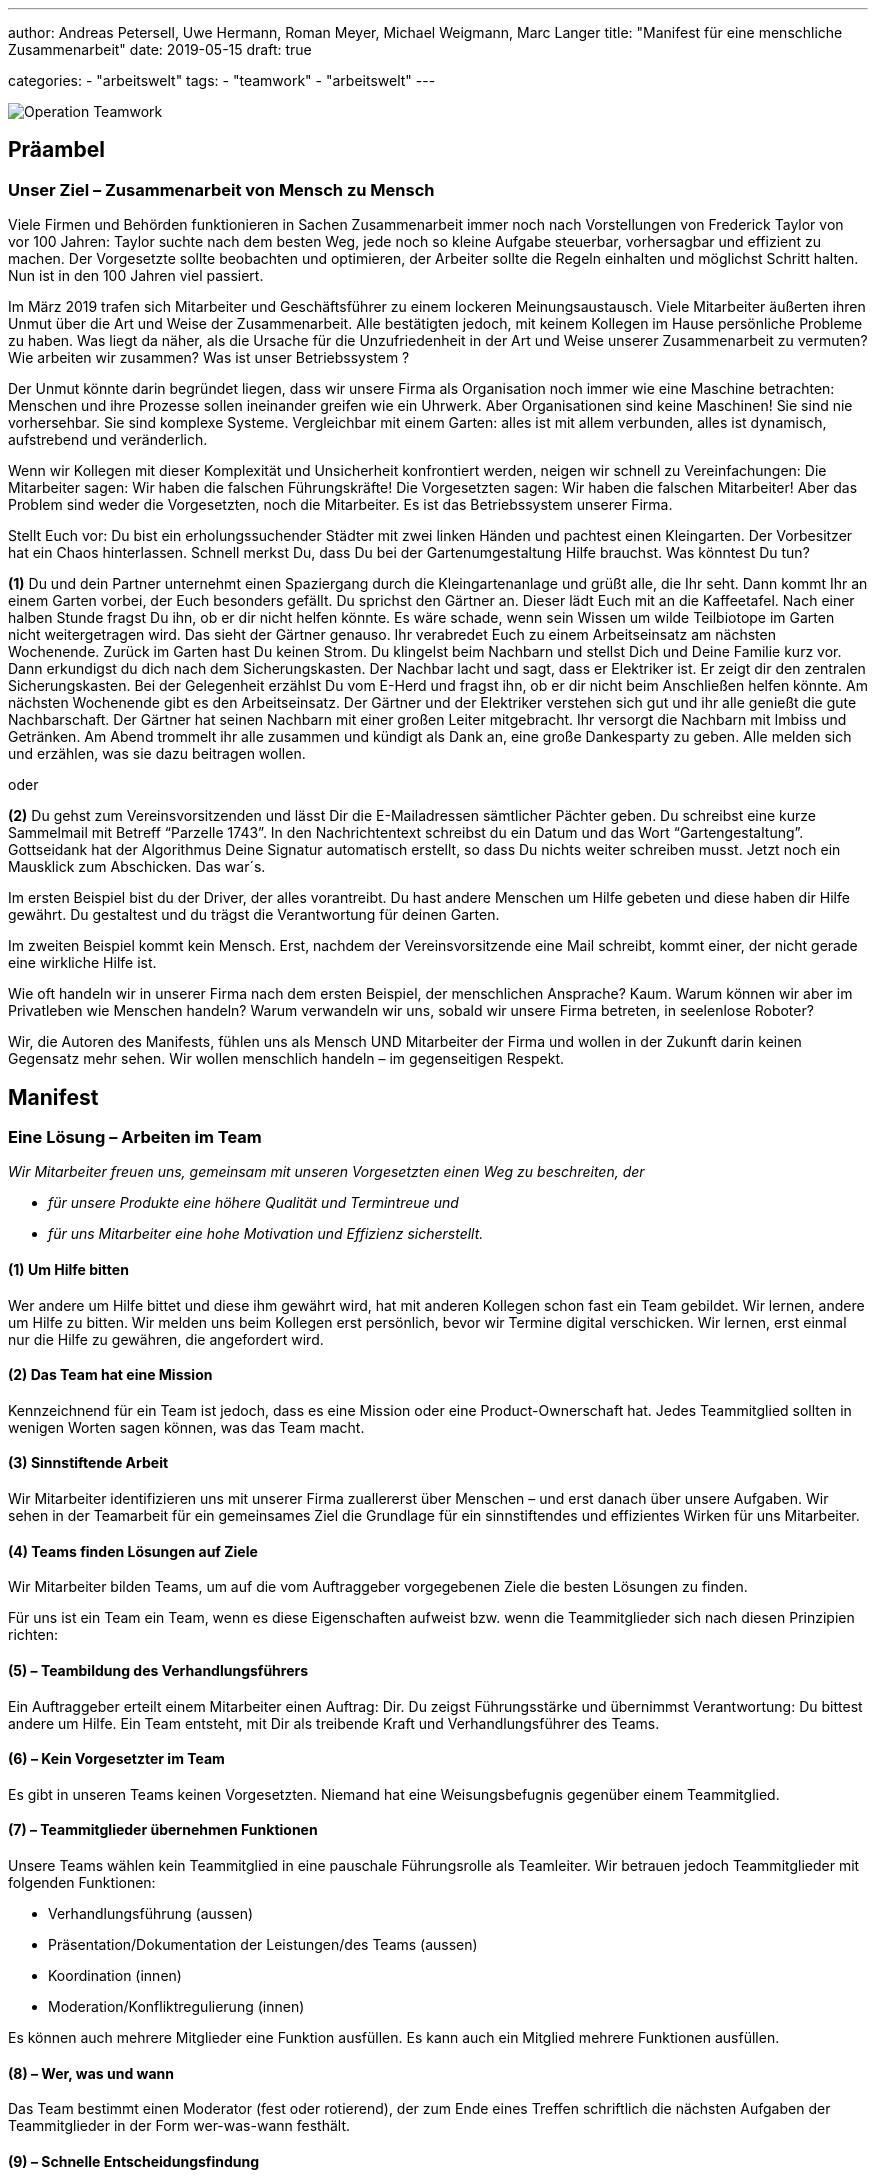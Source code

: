 ---
author: Andreas Petersell, Uwe Hermann, Roman Meyer, Michael Weigmann, Marc Langer
title: "Manifest für eine menschliche Zusammenarbeit"
date: 2019-05-15
draft: true

categories:
    - "arbeitswelt"
tags: 
    - "teamwork"
    - "arbeitswelt"    
---

:imagesdir: ../images/teamwork-manifest/

image::operation-teamwork.png[Operation Teamwork]

== Präambel

=== Unser Ziel – Zusammenarbeit von Mensch zu Mensch

Viele Firmen und Behörden funktionieren in Sachen Zusammenarbeit immer noch nach Vorstellungen von Frederick Taylor von vor 100 Jahren: Taylor suchte nach dem besten Weg, jede noch so kleine Aufgabe steuerbar, vorhersagbar und effizient zu machen. Der Vorgesetzte sollte beobachten und optimieren, der Arbeiter sollte die Regeln einhalten und möglichst Schritt halten. Nun ist in den 100 Jahren viel passiert.

Im März 2019 trafen sich Mitarbeiter und Geschäftsführer zu einem lockeren Meinungsaustausch. Viele Mitarbeiter äußerten ihren Unmut über die Art und Weise der Zusammenarbeit. Alle bestätigten jedoch, mit keinem Kollegen im Hause persönliche Probleme zu haben. Was liegt da näher, als die Ursache für die Unzufriedenheit in der Art und Weise unserer Zusammenarbeit zu vermuten? Wie arbeiten wir zusammen? Was ist unser Betriebssystem ?

Der Unmut könnte darin begründet liegen, dass wir unsere Firma als Organisation noch immer wie eine Maschine betrachten: Menschen und ihre Prozesse sollen ineinander greifen wie ein Uhrwerk. Aber Organisationen sind keine Maschinen! Sie sind nie vorhersehbar. Sie sind komplexe Systeme. Vergleichbar mit einem Garten: alles ist mit allem verbunden, alles ist dynamisch, aufstrebend und veränderlich.

Wenn wir Kollegen mit dieser Komplexität und Unsicherheit konfrontiert werden, neigen wir schnell zu Vereinfachungen: Die Mitarbeiter sagen: Wir haben die falschen Führungskräfte! Die Vorgesetzten sagen: Wir haben die falschen Mitarbeiter! Aber das Problem sind weder die Vorgesetzten, noch die Mitarbeiter. Es ist das Betriebssystem unserer Firma.

Stellt Euch vor: Du bist ein erholungssuchender Städter mit zwei linken Händen und pachtest einen Kleingarten. Der Vorbesitzer hat ein Chaos hinterlassen. Schnell merkst Du, dass Du bei der Gartenumgestaltung Hilfe brauchst. Was könntest Du tun?

*(1)* Du und dein Partner unternehmt einen Spaziergang durch die Kleingartenanlage und grüßt alle, die Ihr seht. Dann kommt Ihr an einem Garten vorbei, der Euch besonders gefällt. Du sprichst den Gärtner an. Dieser lädt Euch mit an die Kaffeetafel. Nach einer halben Stunde fragst Du ihn, ob er dir nicht helfen könnte. Es wäre schade, wenn sein Wissen um wilde Teilbiotope im Garten nicht weitergetragen wird. Das sieht der Gärtner genauso. Ihr verabredet Euch zu einem Arbeitseinsatz am nächsten Wochenende. Zurück im Garten hast Du keinen Strom. Du klingelst beim Nachbarn und stellst Dich und Deine Familie kurz vor. Dann erkundigst du dich nach dem Sicherungskasten. Der Nachbar lacht und sagt, dass er Elektriker ist. Er zeigt dir den zentralen Sicherungskasten. Bei der Gelegenheit erzählst Du vom E-Herd und fragst ihn, ob er dir nicht beim Anschließen helfen könnte. Am nächsten Wochenende gibt es den Arbeitseinsatz. Der Gärtner und der Elektriker verstehen sich gut und ihr alle genießt die gute Nachbarschaft. Der Gärtner hat seinen Nachbarn mit einer großen Leiter mitgebracht. Ihr versorgt die Nachbarn mit Imbiss und Getränken. Am Abend trommelt ihr alle zusammen und kündigt als Dank an, eine große Dankesparty zu geben. Alle melden sich und erzählen, was sie dazu beitragen wollen.

oder

*(2)* Du gehst zum Vereinsvorsitzenden und lässt Dir die E-Mailadressen sämtlicher Pächter geben. Du schreibst eine kurze Sammelmail mit Betreff “Parzelle 1743”. In den Nachrichtentext schreibst du ein Datum und das Wort “Gartengestaltung”. Gottseidank hat der Algorithmus Deine Signatur automatisch erstellt, so dass Du nichts weiter schreiben musst. Jetzt noch ein Mausklick zum Abschicken. Das war´s.

Im ersten Beispiel bist du der Driver, der alles vorantreibt. Du hast andere Menschen um Hilfe gebeten und diese haben dir Hilfe gewährt. Du gestaltest und du trägst die Verantwortung für deinen Garten.

Im zweiten Beispiel kommt kein Mensch. Erst, nachdem der Vereinsvorsitzende eine Mail schreibt, kommt einer, der nicht gerade eine wirkliche Hilfe ist.

Wie oft handeln wir in unserer Firma nach dem ersten Beispiel, der menschlichen Ansprache? Kaum. Warum können wir aber im Privatleben wie Menschen handeln? Warum verwandeln wir uns, sobald wir unsere Firma betreten, in seelenlose Roboter?

Wir, die Autoren des Manifests, fühlen uns als Mensch UND Mitarbeiter der Firma und wollen in der Zukunft darin keinen Gegensatz mehr sehen. Wir wollen menschlich handeln – im gegenseitigen Respekt.

== Manifest

=== Eine Lösung – Arbeiten im Team

_Wir Mitarbeiter freuen uns, gemeinsam mit unseren Vorgesetzten einen Weg zu beschreiten, der_

* _für unsere Produkte eine höhere Qualität und Termintreue und_
* _für uns Mitarbeiter eine hohe Motivation und Effizienz sicherstellt._

==== (1) Um Hilfe bitten

Wer andere um Hilfe bittet und diese ihm gewährt wird, hat mit anderen Kollegen schon fast ein Team gebildet. Wir lernen, andere um Hilfe zu bitten. Wir melden uns beim Kollegen erst persönlich, bevor wir Termine digital verschicken. Wir lernen, erst einmal nur die Hilfe zu gewähren, die angefordert wird.

==== (2) Das Team hat eine Mission

Kennzeichnend für ein Team ist jedoch, dass es eine Mission oder eine Product-Ownerschaft hat. Jedes Teammitglied sollten in wenigen Worten sagen können, was das Team macht.

==== (3) Sinnstiftende Arbeit

Wir Mitarbeiter identifizieren uns mit unserer Firma zuallererst über Menschen – und erst danach über unsere Aufgaben. Wir sehen in der Teamarbeit für ein gemeinsames Ziel die Grundlage für ein sinnstiftendes und effizientes Wirken für uns Mitarbeiter.

==== (4) Teams finden Lösungen auf Ziele

Wir Mitarbeiter bilden Teams, um auf die vom Auftraggeber vorgegebenen Ziele die besten Lösungen zu finden.

Für uns ist ein Team ein Team, wenn es diese Eigenschaften aufweist bzw. wenn die Teammitglieder sich nach diesen Prinzipien richten:

==== (5) – Teambildung des Verhandlungsführers

Ein Auftraggeber erteilt einem Mitarbeiter einen Auftrag: Dir. Du zeigst Führungsstärke und übernimmst Verantwortung: Du bittest andere um Hilfe. Ein Team entsteht, mit Dir als treibende Kraft und Verhandlungsführer des Teams.

==== (6) – Kein Vorgesetzter im Team

Es gibt in unseren Teams keinen Vorgesetzten. Niemand hat eine Weisungsbefugnis gegenüber einem Teammitglied.

==== (7) – Teammitglieder übernehmen Funktionen

Unsere Teams wählen kein Teammitglied in eine pauschale Führungsrolle als Teamleiter. Wir betrauen jedoch Teammitglieder mit folgenden Funktionen:

    * Verhandlungsführung (aussen)
    * Präsentation/Dokumentation der Leistungen/des Teams (aussen)
    * Koordination (innen)
    * Moderation/Konfliktregulierung (innen)

Es können auch mehrere Mitglieder eine Funktion ausfüllen. Es kann auch ein Mitglied mehrere Funktionen ausfüllen.

==== (8) – Wer, was und wann

Das Team bestimmt einen Moderator (fest oder rotierend), der zum Ende eines Treffen schriftlich die nächsten Aufgaben der Teammitglieder in der Form wer-was-wann festhält.

==== (9) – Schnelle Entscheidungsfindung

Das Team trifft Entscheidungen eigenständig. Kann keine Entscheidung im angemessenem Rahmen gefunden werden, muss ein Moderator außerhalb des Teams hinzugezogen werden. Es gibt aber auch Entscheidungen, die das Team nicht treffen kann. Diese Entscheidungen werden delegiert.

==== (10) – Teamarbeit ist Projektarbeit

Ein klarer Auftrag ist keine Bringschuld des Auftraggebers, sondern eine Holschuld des Teams. Auftragsklärung , Risiko-Check , Projektplanung und -steuerung sind Standards des Projektmanagements und garantieren den Erfolg eines Teams. Wir Teammitglieder verschaffen uns diese Projektmanagement-Kenntnisse mindestens durch die Lektüre von Patrick Schmid: Erfolgreiches Projektmanagement, Regensburg 2018 – einem schmalen Praxisleitfaden.

====  (11) – Auftragsklärung zuerst

Der Auftraggeber hat meist nicht umfassend Zeit, seine Idee oder Erfordernis bis ins letzte Detail zu planen. Unsere Teams mit ihrem Verhandlungsführer an der Spitze müssen beim Auftraggeber herausfinden, was er wirklich will.

* Wir trennen zwischen Zielen und Lösungen
* Unsere erste Frage ist die Zielfrage: Was wollen wir damit erreichen?
* Wir halten Termine und Prioritäten des Auftraggebers fest

==== (12) – Konzept

Unser Team erstellt mit den Erkenntnissen der Auftragsklärung und sämtlicher vorhandener Dokumente und Erfahrungen in der Firma ein Konzept. Existiert bereits ein Konzept, wird dies mit Hilfe der o.g. Erkenntnisse angepasst. Das Konzept ist für den Programmier-Kollegen eine Arbeitsgrundlage. Es sollte auch für den Redakteur und Tester Basisinformationen über Anwendungsfälle und Benutzerrechte bereitstellen. Das Konzept sammelt die Lösungen auf die mit dem Auftraggeber vereinbarten Ziele. Das Konzept besprechen wir abschließend mit dem Auftraggeber. Teil des Konzeptes könnte eine Zielvereinbarung sein, die vom Auftraggeber und Team unterschrieben wird. Verweigert das Team die Unterschrift, ist der Termin nicht haltbar.

==== (13) – Auftragsausführung im Team

Mit unserem Wissen über Projektmanagement meistern wir die Umsetzung des Auftrages zum Termin. Wir geben gegenüber dem Auftraggeber in Abständen Auskunft über den Fortgang der Arbeiten und zeigen Probleme gegenüber dem Auftraggeber sofort an.

==== (14) – Abschluss des Auftrages

Wir achten auf die Erfüllung der internen Ziele wie z.B. die Anfertigung einer Entwicklerdokumentation. Wir Teammitglieder beschließen ein Projekt (und damit das Team) mit einer Rückschau:

* Was lief gut?
* Was lief nicht so gut? Was können wir nächstes Mal besser machen?